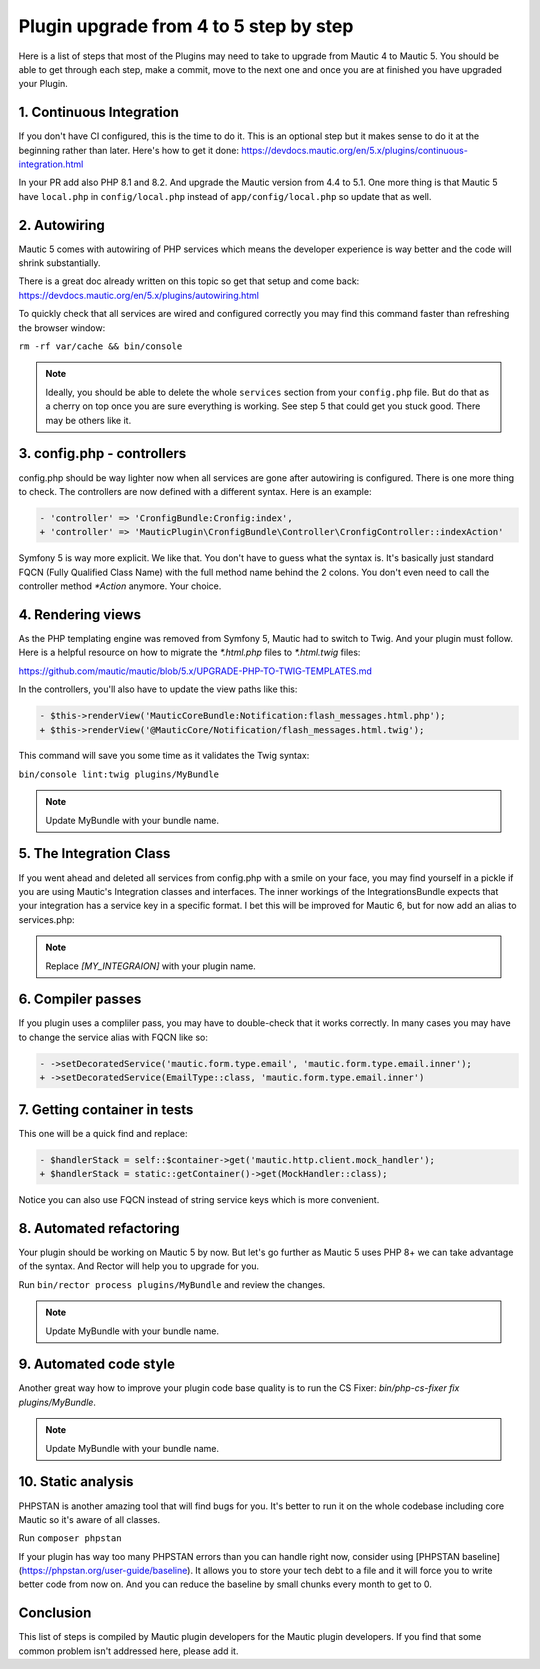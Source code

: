 Plugin upgrade from 4 to 5 step by step
=======================================

Here is a list of steps that most of the Plugins may need to take to upgrade from Mautic 4 to Mautic 5. You should be able to get through each step, make a commit, move to the next one and once you are at finished you have upgraded your Plugin.

1. Continuous Integration
-------------------------

If you don't have CI configured, this is the time to do it. This is an optional step but it makes sense to do it at the beginning rather than later. Here's how to get it done: https://devdocs.mautic.org/en/5.x/plugins/continuous-integration.html

In your PR add also PHP 8.1 and 8.2. And upgrade the Mautic version from 4.4 to 5.1. One more thing is that Mautic 5 have ``local.php`` in ``config/local.php`` instead of ``app/config/local.php`` so update that as well.

2. Autowiring
-------------

Mautic 5 comes with autowiring of PHP services which means the developer experience is way better and the code will shrink substantially.

There is a great doc already written on this topic so get that setup and come back: https://devdocs.mautic.org/en/5.x/plugins/autowiring.html

To quickly check that all services are wired and configured correctly you may find this command faster than refreshing the browser window:

``rm -rf var/cache && bin/console``

.. note:: Ideally, you should be able to delete the whole ``services`` section from your ``config.php`` file. But do that as a cherry on top once you are sure everything is working. See step 5 that could get you stuck good. There may be others like it.

3. config.php - controllers
---------------------------

config.php should be way lighter now when all services are gone after autowiring is configured. There is one more thing to check. The controllers are now defined with a different syntax. Here is an example:

.. code:: diff

   - 'controller' => 'CronfigBundle:Cronfig:index',
   + 'controller' => 'MauticPlugin\CronfigBundle\Controller\CronfigController::indexAction'

Symfony 5 is way more explicit. We like that. You don't have to guess what the syntax is. It's basically just standard FQCN (Fully Qualified Class Name) with the full method name behind the 2 colons. You don't even need to call the controller method `*Action` anymore. Your choice.

4. Rendering views
------------------

As the PHP templating engine was removed from Symfony 5, Mautic had to switch to Twig. And your plugin must follow. Here is a helpful resource on how to migrate the `*.html.php` files to `*.html.twig` files:

https://github.com/mautic/mautic/blob/5.x/UPGRADE-PHP-TO-TWIG-TEMPLATES.md

In the controllers, you'll also have to update the view paths like this:

.. code:: diff

   - $this->renderView('MauticCoreBundle:Notification:flash_messages.html.php');
   + $this->renderView('@MauticCore/Notification/flash_messages.html.twig');

This command will save you some time as it validates the Twig syntax:

``bin/console lint:twig plugins/MyBundle``

.. note:: Update MyBundle with your bundle name.

5. The Integration Class
------------------------

If you went ahead and deleted all services from config.php with a smile on your face, you may find yourself in a pickle if you are using Mautic's Integration classes and interfaces. The inner workings of the IntegrationsBundle expects that your integration has a service key in a specific format. I bet this will be improved for Mautic 6, but for now add an alias to services.php:

.. code:: php
   $services->alias('mautic.integration.[MY_INTEGRAION]', \MauticPlugin\[MY_INTEGRAION]Bundle\Integration\[MY_INTEGRAION]Integration::class);

.. note:: Replace `[MY_INTEGRAION]` with your plugin name.

6. Compiler passes
------------------

If you plugin uses a compliler pass, you may have to double-check that it works correctly. In many cases you may have to change the service alias with FQCN like so:

.. code:: diff

   - ->setDecoratedService('mautic.form.type.email', 'mautic.form.type.email.inner');
   + ->setDecoratedService(EmailType::class, 'mautic.form.type.email.inner')

7. Getting container in tests
-----------------------------

This one will be a quick find and replace:

.. code:: diff

   - $handlerStack = self::$container->get('mautic.http.client.mock_handler');
   + $handlerStack = static::getContainer()->get(MockHandler::class);

Notice you can also use FQCN instead of string service keys which is more convenient.

8. Automated refactoring
------------------------

Your plugin should be working on Mautic 5 by now. But let's go further as Mautic 5 uses PHP 8+ we can take advantage of the syntax. And Rector will help you to upgrade for you.

Run ``bin/rector process plugins/MyBundle`` and review the changes.

.. note:: Update MyBundle with your bundle name.

9. Automated code style
-----------------------

Another great way how to improve your plugin code base quality is to run the CS Fixer: `bin/php-cs-fixer fix plugins/MyBundle`.

.. note:: Update MyBundle with your bundle name.

10. Static analysis
-------------------

PHPSTAN is another amazing tool that will find bugs for you. It's better to run it on the whole codebase including core Mautic so it's aware of all classes.

Run ``composer phpstan``

If your plugin has way too many PHPSTAN errors than you can handle right now, consider using [PHPSTAN baseline](https://phpstan.org/user-guide/baseline). It allows you to store your tech debt to a file and it will force you to write better code from now on. And you can reduce the baseline by small chunks every month to get to 0.

Conclusion
----------

This list of steps is compiled by Mautic plugin developers for the Mautic plugin developers. If you find that some common problem isn't addressed here, please add it.

